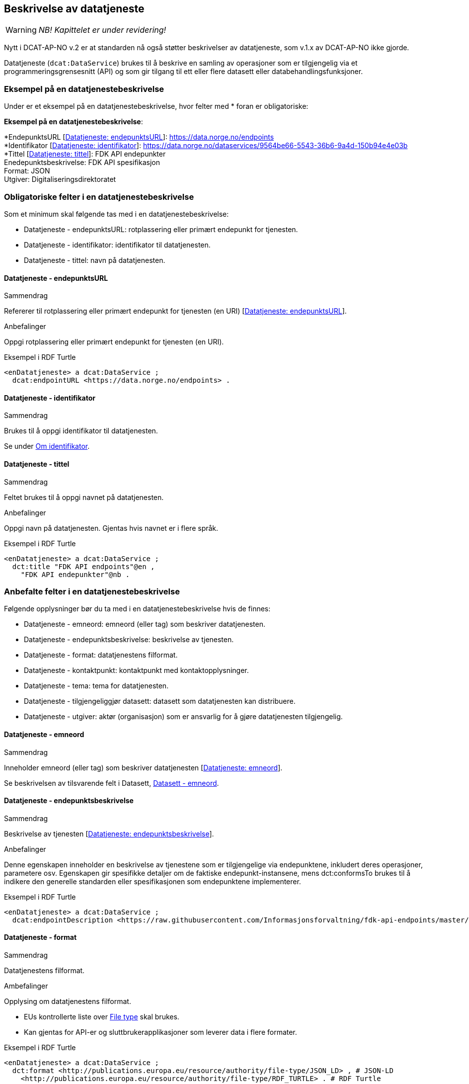 == Beskrivelse av datatjeneste [[beskrivelse-av-datatjeneste]]

WARNING: [red yellow-background]#_NB! Kapittelet er under revidering!_# 


Nytt i DCAT-AP-NO v.2 er at standarden nå også støtter beskrivelser av datatjeneste, som v.1.x av DCAT-AP-NO ikke gjorde.

Datatjeneste (`dcat:DataService`) brukes til å beskrive en samling av operasjoner som er tilgjengelig via et programmeringsgrensesnitt (API) og som gir tilgang til ett eller flere datasett eller databehandlingsfunksjoner.

=== Eksempel på en datatjenestebeskrivelse [[eksempel-datatjenestebeskrivelse]]

Under er et eksempel på en datatjenestebeskrivelse, hvor felter med * foran er obligatoriske:

*****
*Eksempel på en datatjenestebeskrivelse*: +

*EndepunktsURL [https://data.norge.no/specification/dcat-ap-no/#Datatjeneste-endepunktsurl[Datatjeneste: endepunktsURL]]:
https://data.norge.no/endpoints +
*Identifikator [https://data.norge.no/specification/dcat-ap-no/#Datatjeneste-identifikator[Datatjeneste: identifikator]]: https://data.norge.no/dataservices/9564be66-5543-36b6-9a4d-150b94e4e03b +
*Tittel [https://data.norge.no/specification/dcat-ap-no/#Datatjeneste-tittel[Datatjeneste: tittel]]: FDK API endepunkter +
Enedepunktsbeskrivelse: FDK API spesifikasjon +
Format: JSON +
Utgiver: Digitaliseringsdirektoratet
*****

=== Obligatoriske felter i en datatjenestebeskrivelse [[datatjeneste-obligatoriske-felter]]

Som et minimum skal følgende tas med i en datatjenestebeskrivelse:

* Datatjeneste - endepunktsURL: rotplassering eller primært endepunkt for tjenesten.
* Datatjeneste - identifikator: identifikator til datatjenesten.
* Datatjeneste - tittel: navn på datatjenesten.

==== Datatjeneste - endepunktsURL [[datatjeneste-endepunktsURL]]

.Sammendrag
Refererer til rotplassering eller primært endepunkt for tjenesten (en URI) [https://data.norge.no/specification/dcat-ap-no/#Datatjeneste-endepunktsurl[Datatjeneste: endepunktsURL]].

.Anbefalinger
Oppgi rotplassering eller primært endepunkt for tjenesten (en URI).

.Eksempel i RDF Turtle
-----
<enDatatjeneste> a dcat:DataService ;
  dcat:endpointURL <https://data.norge.no/endpoints> .
-----

==== Datatjeneste - identifikator [[datatjeneste-identifikator]]

.Sammendrag
Brukes til å oppgi identifikator til datatjenesten.

Se under <<om-identifikator, Om identifikator>>.

==== Datatjeneste - tittel [[datatjeneste-tittel]]

.Sammendrag
Feltet brukes til å oppgi navnet på datatjenesten.

.Anbefalinger
Oppgi navn på datatjenesten. Gjentas hvis navnet er i flere språk.

.Eksempel i RDF Turtle
-----
<enDatatjeneste> a dcat:DataService ;
  dct:title "FDK API endpoints"@en ,
    "FDK API endepunkter"@nb .
-----

=== Anbefalte felter i en datatjenestebeskrivelse [[datatjeneste-anbefalte-felter]]

Følgende opplysninger bør du ta med i en datatjenestebeskrivelse hvis de finnes:

* Datatjeneste - emneord: emneord (eller tag) som beskriver datatjenesten.
* Datatjeneste - endepunktsbeskrivelse: beskrivelse av tjenesten.
* Datatjeneste - format: datatjenestens filformat.
* Datatjeneste - kontaktpunkt: kontaktpunkt med kontaktopplysninger.
* Datatjeneste - tema: tema for datatjenesten.
* Datatjeneste - tilgjengeliggjør datasett: datasett som datatjenesten kan distribuere.
* Datatjeneste - utgiver: aktør (organisasjon) som er ansvarlig for å gjøre datatjenesten tilgjengelig.

==== Datatjeneste - emneord [[datatjeneste-emneord]]

.Sammendrag
Inneholder emneord (eller tag) som beskriver datatjenesten [https://data.norge.no/specification/dcat-ap-no/#Datatjeneste-emneord[Datatjeneste: emneord]].

Se beskrivelsen av tilsvarende felt i Datasett, <<datasett-emneord, Datasett - emneord>>.

==== Datatjeneste - endepunktsbeskrivelse [[datatjeneste-endepunktsbeskrivelse]]

.Sammendrag
Beskrivelse av tjenesten [https://data.norge.no/specification/dcat-ap-no/#Datatjeneste-endepunktsbeskrivelse[Datatjeneste: endepunktsbeskrivelse]].

.Anbefalinger
Denne egenskapen inneholder en beskrivelse av tjenestene som er tilgjengelige via endepunktene, inkludert deres operasjoner, parametere osv. Egenskapen gir spesifikke detaljer om de faktiske endepunkt-instansene, mens dct:conformsTo brukes til å indikere den generelle standarden eller spesifikasjonen som endepunktene implementerer.

.Eksempel i RDF Turtle
-----
<enDatatjeneste> a dcat:DataService ;
  dcat:endpointDescription <https://raw.githubusercontent.com/Informasjonsforvaltning/fdk-api-endpoints/master/specification/fdk-api-endpoints.yaml> . # peker til en OpenAPI spesifikasjon av tjenesten
-----

==== Datatjeneste - format [[datatjeneste-format]]

.Sammendrag
Datatjenestens filformat.

.Ambefalinger
Opplysing om datatjenestens filformat.

* EUs kontrollerte liste over https://op.europa.eu/s/pcDP[File type] skal brukes.
* Kan gjentas for API-er og sluttbrukerapplikasjoner som leverer data i flere formater.

.Eksempel i RDF Turtle
-----
<enDatatjeneste> a dcat:DataService ;
  dct:format <http://publications.europa.eu/resource/authority/file-type/JSON_LD> , # JSON-LD
    <http://publications.europa.eu/resource/authority/file-type/RDF_TURTLE> . # RDF Turtle
-----

==== Datatjeneste - kontaktpunkt [[datatjeneste-kontaktpunkt]]

.Sammendrag
Kontaktpunkt med kontaktopplysninger [https://data.norge.no/specification/dcat-ap-no/#Datatjeneste-kontaktpunkt[Datatjeneste: kontaktpunkt]].

Se ellers beskrivelsen av tilsvarende felt i Datasett, <<datasett-kontaktpunkt, Datasett - kontaktpunkt>>.

==== Datatjeneste - tema [[datatjeneste-tema]]

.Sammendrag
Tema for datatjenesten. En datatjeneste kan assosieres med flere tema.

.Anbefalinger
For å kunne sortere datatjenesten inn under gitte kategorier er det behov for tema.

 * Ett eller flere temaer skal velges fra https://op.europa.eu/s/oZjL[den kontrollerte listen av EU-temaer].

 * Ett eller flere temaer bør velges fra https://psi.norge.no/los/struktur.html[den norske LOS].

.Eksempler

* [*] *Helse* (`HEAL` fra EU-listen)
* [*] *Helsestasjon* (`helsestasjon` fra LOS)

.Eksempel i RDF Turtle
----
<enDatatjeneste> a dcat:DataService ;
  dcat:theme <http://publications.europa.eu/resource/authority/data-theme/HEAL> , # helse
    <https://psi.norge.no/los/ord/helsestasjon> . # helsestasjon
----

==== Datatjeneste - tilgjengeliggjør datasett [[datatjeneste-tilgjengeliggjørDatasett]]

.Sammendrag
Datasett som datatjenesten kan distribuere.

.Anbefalinger
Feltet brukes til å referere til datasett som datatjenesten kan distribuere.

.Eksempel i RDF Turtle
-----
<enDatatjeneste> a dcat:DataService ;
  dcat:servesDataset <https://data.direks.eks/123> ,
    <https://data.direks.eks/456> . # peker til 2 datasett
-----

==== Datatjeneste - utgiver [[datatjeneste-utgiver]]

.Sammendrag
Aktør (organisasjon) som er ansvarlig for å gjøre datatjenesten tilgjengelig.

.Anbefalinger
Identifisering av den aktøren som er ansvarlig for å gjøre datatjenesten tilgjengelig.

 * Skal peke på en virksomhet (juridisk person, organisasjonsledd, underenhet).
 * Det offisielle navnet på virksomheten vil hentes fra Enhetsregisteret, men kortform (f.eks. Digdir) kan legges inn av brukeren.
 * Utgiveren av datasettet forvalter sammensetning av dataene, altså datasettet, og ikke nødvendigvis selve dataene.

.Eksempler
* [*] Arbeids- og velferdsetaten

.Eksempel i RDF Turtle
----
<enDatatjeneste> a dcat:DataService ;
  dct:publisher <https://organization-catalogue.fellesdatakatalog.digdir.no/organizations/889640782> . #NAV
----

=== Valgfrie felter i en datatjenestebeskrivelse [[datatjeneste-valgfrie-felter]]

I tillegg til obligatoriske (skal brukes) og anbefalte (bør brukes) felter, er det en del felter som er valgfrie (kan brukes) i en datatjenestebeskrivelse:

* Datatjeneste - beskrivelse: fritekstbeskrivelse av datatjenesten.
* Datatjeneste - dokumentasjon: side eller dokument som beskriver datatjenesten.
* Datatjeneste - følger: regel som definerer den juridiske rammen for datatjenesten.
* Datatjeneste - i samsvar med: spesifikasjon eller standard som datatjenesten implementerer.
* Datatjeneste - landingsside: nettside som gir tilgang til datatjenesten, dens distribusjoner og/eller tilleggsinformasjon.
* Datatjeneste - lisens: lisensen som datatjenesten blir gjort tilgjengelig under.
* Datatjeneste - tilgangsrettigheter: informasjon angående tilgang eller begrensninger basert på personvern, sikkerhet eller andre retningslinjer.
* Datatjeneste - type: datatjenestens type.

Ikke alle valgfrie felter er beskrevet i etterfølgende avsnitt. Se under <<hensikt-og-avgrensing, Hensikt og avgrensning>> for hvordan du kan melde inn behov for beskrivelser.

==== Datatjeneste - beskrivelse [[datatjeneste-beskrivelse]]

_<ikke beskrevet, tilsvarer [https://data.norge.no/specification/dcat-ap-no/#Datatjeneste-beskrivelse[Datatjeneste: beskrivelse]]>_

Se ellers beskrivelsen av tilsvarende felt i Datasett, <<datasett-beskrivelse, Datasett - beskrivelse>>.

==== Datatjeneste - dokumentasjon [[datatjeneste-dokumentasjon]]

_<ikke beskrevet, tilsvarer [https://data.norge.no/specification/dcat-ap-no/#Datatjeneste-dokumentasjon[Datatjeneste: dokumentasjon]]>_

Se ellers beskrivelsen av tilsvarende felt i Datasett, <<datasett-dokumentasjon, Datasett - dokumentasjon>>.

==== Datatjeneste - følger [[datatjeneste-følger]]

_<ikke beskrevet, tilsvarer [https://data.norge.no/specification/dcat-ap-no/#Datatjeneste-f%C3%B8lger[Datatjeneste: følger]]>_

Se ellers beskrivelsen av tilsvarende felt i Datasett, <<datasett-følger, Datasett - følger>>.

==== Datatjeneste - i samsvar med [[datatjeneste-iSamsvarMed]]

_<ikke beskrevet, tilsvarer [https://data.norge.no/specification/dcat-ap-no/#Datatjeneste-i-samsvar-med[Datatjeneste: i samsvar med]]>_

Se ellers beskrivelsen av tilsvarende felt i Datasett, <<datasett-iSamsvarMed, Datasett - i samsvar med>>.

==== Datatjeneste - landingsside [[datatjeneste-landingsside]]

_<ikke beskrevet, tilsvarer [https://data.norge.no/specification/dcat-ap-no/#Datatjeneste-landingsside[Datatjeneste: landingsside]]>_

Se ellers beskrivelsen av tilsvarende felt i Datasett, <<datasett-landingsside, Datasett - landingsside>>.

==== Datatjeneste - lisens [[datatjeneste-lisens]]

_<ikke beskrevet, tilsvarer [https://data.norge.no/specification/dcat-ap-no/#Datatjeneste-lisens[Datatjeneste: lisens]]>_

Se ellers beskrivelsen av tilsvarende felt i Distribusjon, <<distribusjon-lisens, Distribusjon - lisens>>.

==== Datatjeneste - tilgangsrettigheter [[datatjeneste-tilgangsrettigheter]]

=_<ikke beskrevet, tilsvarer [https://data.norge.no/specification/dcat-ap-no/#Datatjeneste-tilgangsrettigheter[Datatjeneste: tilgangsrettigheter]]>_

=== Datatjeneste - type [[datatjeneste-type]]

_<ikke beskrevet, tilsvarer [https://data.norge.no/specification/dcat-ap-no/#Datatjeneste-type[Datatjeneste: type]]>_

